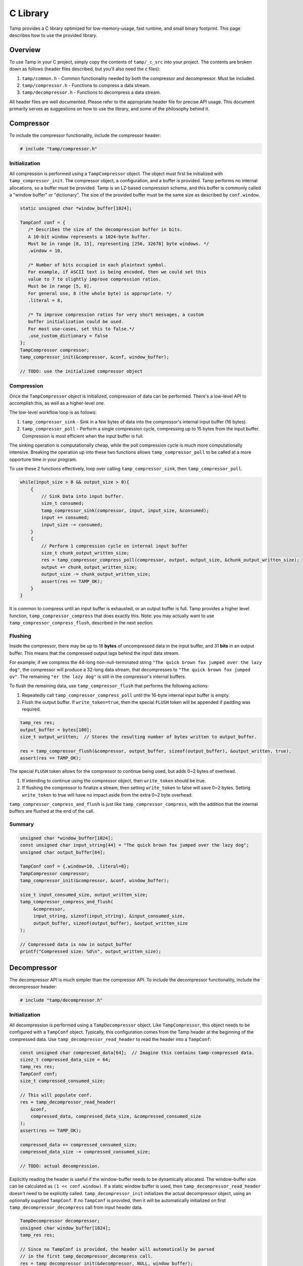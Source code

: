 C Library
=========
Tamp provides a C library optimized for low-memory-usage, fast runtime, and small binary footprint.
This page describes how to use the provided library.

Overview
^^^^^^^^
To use Tamp in your C project, simply copy the contents of ``tamp/_c_src`` into your project.
The contents are broken down as follows (header files described, but you'll also need the c files):

1. ``tamp/common.h`` - Common functionality needed by both the compressor and decompressor. Must be included.

2. ``tamp/compressor.h`` - Functions to compress a data stream.

3. ``tamp/decompressor.h`` - Functions to decompress a data stream.

All header files are well documented.
Please refer to the appropriate header file for precise API usage.
This document primarily serves as suggestions on how to use the library, and some of the philosophy behind it.

Compressor
^^^^^^^^^^
To include the compressor functionality, include the compressor header:

.. code-block:: c

   # include "tamp/compressor.h"

Initialization
--------------
All compression is performed using a ``TampCompressor`` object.
The object must first be initialized with ``tamp_compressor_init``.
The compressor object, a configuration, and a buffer is provided.
Tamp performs no internal allocations, so a buffer must be provided.
Tamp is an LZ-based compression schema, and this buffer is commonly called a "window buffer" or "dictionary".
The size of the provided buffer must be the same size as described by ``conf.window``.


.. code-block:: c

   static unsigned char *window_buffer[1024];

   TampConf conf = {
      /* Describes the size of the decompression buffer in bits.
      A 10-bit window represents a 1024-byte buffer.
      Must be in range [8, 15], representing [256, 32678] byte windows. */
      .window = 10,

      /* Number of bits occupied in each plaintext symbol.
      For example, if ASCII text is being encoded, then we could set this
      value to 7 to slightly improve compression ratios.
      Must be in range [5, 8].
      For general use, 8 (the whole byte) is appropriate. */
      .literal = 8,

      /* To improve compression ratios for very short messages, a custom
      buffer initialization could be used.
      For most use-cases, set this to false.*/
      .use_custom_dictionary = false
   };
   TampCompressor compressor;
   tamp_compressor_init(&compressor, &conf, window_buffer);

   // TODO: use the initialized compressor object


Compression
-----------
Once the ``TampCompressor`` object is initialized, compression of data can be performed.
There's a low-level API to accomplish this, as well as a higher-level one.

The low-level workflow loop is as follows:

1. ``tamp_compressor_sink`` - Sink in a few bytes of data into the compressor's internal input buffer (16 bytes).

2. ``tamp_compressor_poll`` - Perform a single compression cycle, compressing up to 15 bytes from the input buffer.
   Compression is most efficient when the input buffer is full.

The sinking operation is computationally cheap, while the poll compression cycle is much more computationally intensive.
Breaking the operation up into these two functions allows ``tamp_compressor_poll`` to be called at a more opportune time in your program.

To use these 2 functions effectively, loop over calling ``tamp_compressor_sink``, then ``tamp_compressor_poll``.

.. code-block:: c

    while(input_size > 0 && output_size > 0){
        {
            // Sink Data into input buffer.
            size_t consumed;
            tamp_compressor_sink(compressor, input, input_size, &consumed);
            input += consumed;
            input_size -= consumed;
        }
        {
            // Perform 1 compression cycle on internal input buffer
            size_t chunk_output_written_size;
            res = tamp_compressor_compress_poll(compressor, output, output_size, &chunk_output_written_size);
            output += chunk_output_written_size;
            output_size -= chunk_output_written_size;
            assert(res == TAMP_OK);
        }
    }

It is common to compress until an input buffer is exhausted, or an output buffer is full.
Tamp provides a higher level function, ``tamp_compressor_compress`` that does exactly this.
Note: you may actually want to use ``tamp_compressor_compress_flush``, described in the next section.

Flushing
--------
Inside the compressor, there may be up to 16 **bytes** of uncompressed data in the input buffer, and 31 **bits** in an output buffer.
This means that the compressed output lags behind the input data stream.

For example, if we compress the 44-long non-null-terminated string ``"The quick brown fox jumped over the lazy dog"``,
the compressor will produce a 32-long data stream, that decompresses to ``"The quick brown fox jumped ov"``.
The remaining ``"er the lazy dog"`` is still in the compressor's internal buffers.

To flush the remaining data, use ``tamp_compressor_flush`` that performs the following actions:

1. Repeatedly call ``tamp_compressor_compress_poll`` until the 16-byte internal input buffer is empty.

2. Flush the output buffer. If ``write_token=true``, then the special ``FLUSH`` token will be appended if padding was required.

.. code-block:: c

   tamp_res res;
   output_buffer = bytes[100];
   size_t output_written;  // Stores the resulting number of bytes written to output_buffer.

   res = tamp_compressor_flush(&compressor, output_buffer, sizeof(output_buffer), &output_written, true);
   assert(res == TAMP_OK);

The special ``FLUSH`` token allows for the compressor to continue being used, but adds 0~2 bytes of overhead.

1. If intending to continue using the compressor object, then ``write_token`` should be true.

2. If flushing the compressor to finalize a stream, then setting ``write_token`` to false will save 0~2 bytes.
   Setting ``write_token`` to true will have no impact aside from the extra 0~2 byte overhead.

``tamp_compressor_compress_and_flush`` is just like ``tamp_compressor_compress``, with the addition that the
internal buffers are flushed at the end of the call.

Summary
-------

.. code-block:: c

   unsigned char *window_buffer[1024];
   const unsigned char input_string[44] = "The quick brown fox jumped over the lazy dog";
   unsigned char output_buffer[64];

   TampConf conf = {.window=10, .literal=8};
   TampCompressor compressor;
   tamp_compressor_init(&compressor, &conf, window_buffer);

   size_t input_consumed_size, output_written_size;
   tamp_compressor_compress_and_flush(
        &compressor,
        input_string, sizeof(input_string), &input_consumed_size,
        output_buffer, sizeof(output_buffer), &output_written_size
   );

   // Compressed data is now in output_buffer
   printf("Compressed size: %d\n", output_written_size);


Decompressor
^^^^^^^^^^^^
The decompressor API is much simpler than the compressor API.
To include the decompressor functionality, include the decompressor header:

.. code-block:: c

   # include "tamp/decompressor.h"

Initialization
--------------
All decompression is performed using a ``TampDecompressor`` object.
Like ``TampCompressor``, this object needs to be configured with a ``TampConf`` object.
Typically, this configuration comes from the Tamp header at the beginning of the compressed data.
Use ``tamp_decompressor_read_header`` to read the header into a ``TampConf``:

.. code-block:: c

   const unsigned char compressed_data[64];  // Imagine this contains tamp-compressed data.
   sizez_t compressed_data_size = 64;
   tamp_res res;
   TampConf conf;
   size_t compressed_consumed_size;

   // This will populate conf.
   res = tamp_decompressor_read_header(
       &conf,
       compressed_data, compressed_data_size, &compressed_consumed_size
   );
   assert(res == TAMP_OK);

   compressed_data += compressed_consumed_size;
   compressed_data_size -= compressed_consumed_size;

   // TODO: actual decompression.

Explicitly reading the header is useful if the window-buffer needs to be dynamically allocated.
The window-buffer size can be calculated as ``(1 << conf.window)``.
If a static window buffer is used, then ``tamp_decompressor_read_header`` doesn't need to be explicitly called.
``tamp_decompressor_init`` initializes the actual decompressor object, using an optionally supplied ``TampConf``.
If no ``TampConf`` is provided, then it will be automatically initialized on first ``tamp_decompressor_decompress``
call from input header data.

.. code-block:: c

   TampDecompressor decompressor;
   unsigned char window_buffer[1024];
   tamp_res res;

   // Since no TampConf is provided, the header will automatically be parsed
   // in the first tamp_decompressor_decompress call.
   res = tamp_decompressor_init(&decompressor, NULL, window_buffer);

   assert(res == TAMP_OK);

Decompression
-------------
Data decompression is straight forward:

.. code-block:: c

   const unsigned char input_data[64]; // Hypothetical input compressed data.
   size_t input_consumed_size;

   unsigned char output_data[64];  // output decompressed data
   size_t output_written_size;

   res = tamp_decompressor_decompress(
       &decompressor,
       output_data, sizeof(output_data), &output_written_size,
       input_data, sizeof(input_data), &input_consumed_size
   );
   // res could be:
   //    TAMP_INPUT_EXHAUSTED - All data in input buffer has been consumed.
   //    TAMP_OUTPUT_FULL - Output buffer is full.
   // In all situations, output_written_size and input_consumed_size is updated.
